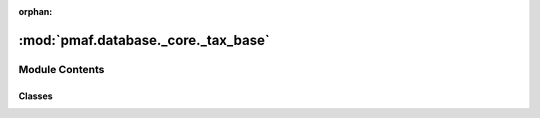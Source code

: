 :orphan:

:mod:`pmaf.database._core._tax_base`
====================================

.. py:module:: pmaf.database._core._tax_base


Module Contents
---------------

Classes
~~~~~~~

.. autoapisummary::

   pmaf.database._core._tax_base.DatabaseTaxonomyMixin



.. py:class:: DatabaseTaxonomyMixin(storage_hdf5_fp, **kwargs)

   Bases: :class:`pmaf.database._metakit.DatabaseTaxonomyMetabase`

   Initialize self.  See help(type(self)) for accurate signature.

   .. method:: get_lineage_by_rid(self, ids=None, missing_rank=False, desired_ranks=False, drop_ranks=False)

      Generates lineages for taxon ids

      :param ids: (Default value = None)
      :param missing_rank: (Default value = False)
      :param desired_ranks: (Default value = False)
      :param drop_ranks: (Default value = False)

      Returns:


   .. method:: get_lineage_by_tid(self, ids=None, missing_rank=False, desired_ranks=False, drop_ranks=False)

      Generates lineages for taxon ids

      :param ids: (Default value = None)
      :param missing_rank: (Default value = False)
      :param desired_ranks: (Default value = False)
      :param drop_ranks: (Default value = False)

      Returns:


   .. method:: get_taxonomy_by_rank(self, levels)

      :param level:
      :param ids:
      :param levels:

      Returns:


   .. method:: get_taxonomy_by_rid(self, ids=None, levels=None, tax_format=None)

      Return taxonomy dataframe for given TaxonIDs or all if id=None

      :param ids: List of TaxonIDs or None (Default value = None)
      :param levels: Default value
      :param tax_format: Default value

      Returns:



   .. method:: get_taxonomy_by_tid(self, ids=None, levels=None)

      Return taxonomy dataframe for given TaxonIDs or all if id=None

      :param ids: List of TaxonIDs or None (Default value = None)
      :param levels: Default value

      Returns:




